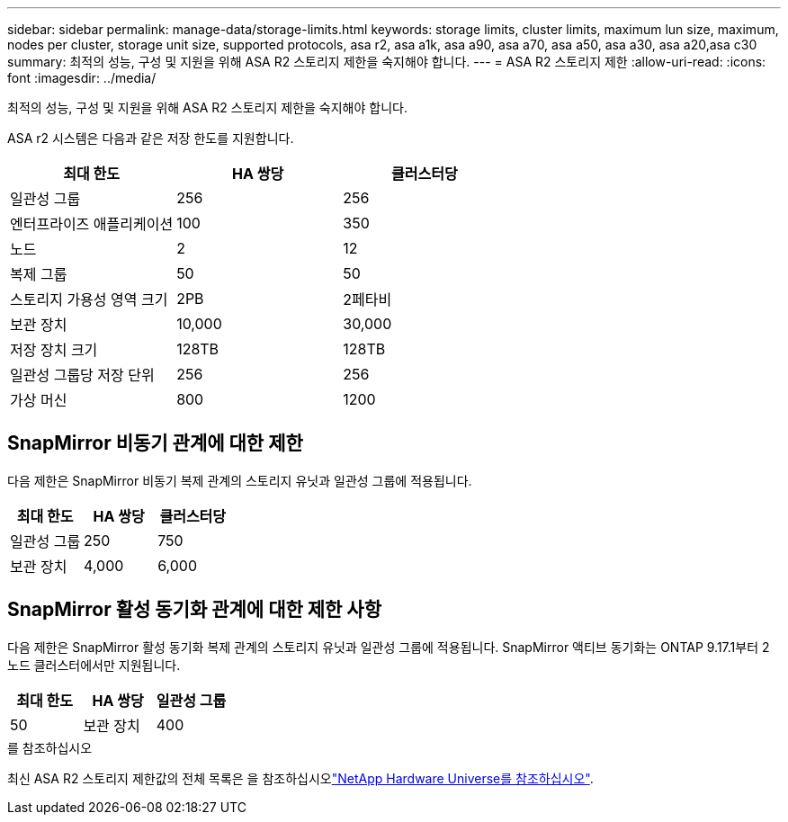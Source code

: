 ---
sidebar: sidebar 
permalink: manage-data/storage-limits.html 
keywords: storage limits, cluster limits, maximum lun size, maximum, nodes per cluster, storage unit size, supported protocols, asa r2, asa a1k, asa a90, asa a70, asa a50, asa a30, asa a20,asa c30 
summary: 최적의 성능, 구성 및 지원을 위해 ASA R2 스토리지 제한을 숙지해야 합니다. 
---
= ASA R2 스토리지 제한
:allow-uri-read: 
:icons: font
:imagesdir: ../media/


[role="lead"]
최적의 성능, 구성 및 지원을 위해 ASA R2 스토리지 제한을 숙지해야 합니다.

ASA r2 시스템은 다음과 같은 저장 한도를 지원합니다.

[cols="3"]
|===
| 최대 한도 | HA 쌍당 | 클러스터당 


| 일관성 그룹 | 256 | 256 


| 엔터프라이즈 애플리케이션 | 100 | 350 


| 노드 | 2 | 12 


| 복제 그룹 | 50 | 50 


| 스토리지 가용성 영역 크기 | 2PB | 2페타비 


| 보관 장치 | 10,000 | 30,000 


| 저장 장치 크기 | 128TB | 128TB 


| 일관성 그룹당 저장 단위 | 256 | 256 


| 가상 머신 | 800 | 1200 
|===


== SnapMirror 비동기 관계에 대한 제한

다음 제한은 SnapMirror 비동기 복제 관계의 스토리지 유닛과 일관성 그룹에 적용됩니다.

[cols="3"]
|===
| 최대 한도 | HA 쌍당 | 클러스터당 


| 일관성 그룹 | 250 | 750 


| 보관 장치 | 4,000 | 6,000 
|===


== SnapMirror 활성 동기화 관계에 대한 제한 사항

다음 제한은 SnapMirror 활성 동기화 복제 관계의 스토리지 유닛과 일관성 그룹에 적용됩니다.  SnapMirror 액티브 동기화는 ONTAP 9.17.1부터 2노드 클러스터에서만 지원됩니다.

[cols="3"]
|===
| 최대 한도 | HA 쌍당 | 일관성 그룹 


| 50 | 보관 장치 | 400 
|===
.를 참조하십시오
최신 ASA R2 스토리지 제한값의 전체 목록은 을 참조하십시오link:https://hwu.netapp.com/["NetApp Hardware Universe를 참조하십시오"^].

